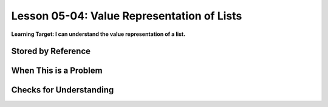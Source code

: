 .. qnum::
   :start: 1
   :prefix: u0504-

..  Copyright (C) 2016 Timothy Chen.  Permission is granted to copy, distribute
    and/or modify this document under the terms of the GNU Free Documentation
    License, Version 1.3 or any later version published by the Free Software
    Foundation; with the Invariant Sections being Contributor List, Lesson 00-01: 
    Introduction To The Course, no Front-Cover Texts, and no Back-Cover Texts.  
    A copy of the license is included in the section entitled "GNU Free 
    Documentation License".


Lesson 05-04: Value Representation of Lists
===========================================

**Learning Target: I can understand the value representation of a list.**

Stored by Reference
-------------------

When This is a Problem
----------------------

Checks for Understanding
------------------------
